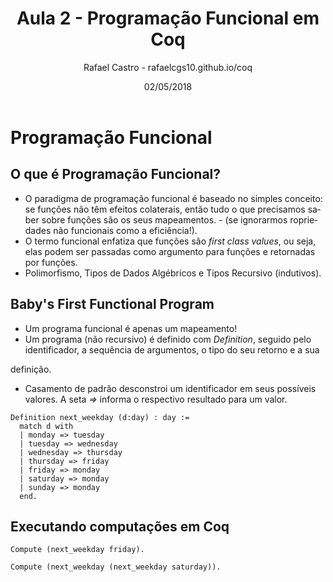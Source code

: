 #+TITLE: Aula 2 - Programação Funcional em Coq
#+AUTHOR: Rafael Castro - rafaelcgs10.github.io/coq
#+EMAIL: rafaelcgs10@gmail.com
#+startup: beamer
#+LaTeX_CLASS: beamer
#+HTML_HEAD: <link rel="stylesheet" type="text/css" href="style.css"/>
#+LATEX_HEADER: \usepackage{graphicx, hyperref, udesc, url}
#+OPTIONS:   H:2 toc:nil
#+DATE: 02/05/2018

#+LANGUAGE: pt

* Programação Funcional

** O que é Programação Funcional?
 - O paradigma de programação funcional é baseado no simples conceito: se funções não têm efeitos colaterais, então tudo o que precisamos saber sobre funções são os seus mapeamentos. - (se ignorarmos ropriedades não funcionais como a eficiência!).
 - O termo funcional enfatiza que funções são /first class values/, ou seja, elas podem ser passadas como argumento para funções e retornadas por funções.
 - Polimorfismo, Tipos de Dados Algébricos e Tipos Recursivo (indutivos).

** Baby's First Functional Program
 - Um programa funcional é apenas um mapeamento!
 - Um programa (não recursivo) é definido com /Definition/, seguido pelo identificador, a sequência de argumentos, o tipo do seu retorno e a sua
definição.
 - Casamento de padrão desconstroi um identificador em seus possíveis valores. A seta /=>/ informa o respectivo resultado para um valor.
#+BEGIN_SRC coq
Definition next_weekday (d:day) : day :=
  match d with
  | monday => tuesday
  | tuesday => wednesday
  | wednesday => thursday
  | thursday => friday
  | friday => monday
  | saturday => monday
  | sunday => monday
  end.
#+END_SRC

** Executando computações em Coq
#+BEGIN_SRC coq
Compute (next_weekday friday).

Compute (next_weekday (next_weekday saturday)).
#+END_SRC
